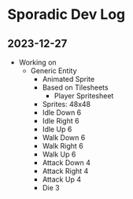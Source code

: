* Sporadic Dev Log

** 2023-12-27
- Working on
  + Generic Entity
    * Animated Sprite
    * Based on Tilesheets
      * Player Spritesheet
	* Sprites: 48x48
	* Idle Down 6
	* Idle Right 6
	* Idle Up 6
	* Walk Down 6
	* Walk Right 6
	* Walk Up 6
	* Attack Down 4
	* Attack Right 4
	* Attack Up 4
	* Die 3
